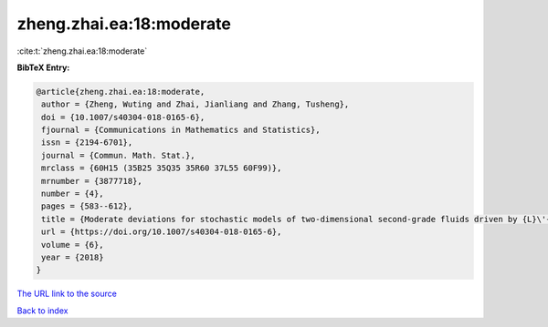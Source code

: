 zheng.zhai.ea:18:moderate
=========================

:cite:t:`zheng.zhai.ea:18:moderate`

**BibTeX Entry:**

.. code-block:: bibtex

   @article{zheng.zhai.ea:18:moderate,
    author = {Zheng, Wuting and Zhai, Jianliang and Zhang, Tusheng},
    doi = {10.1007/s40304-018-0165-6},
    fjournal = {Communications in Mathematics and Statistics},
    issn = {2194-6701},
    journal = {Commun. Math. Stat.},
    mrclass = {60H15 (35B25 35Q35 35R60 37L55 60F99)},
    mrnumber = {3877718},
    number = {4},
    pages = {583--612},
    title = {Moderate deviations for stochastic models of two-dimensional second-grade fluids driven by {L}\'{e}vy noise},
    url = {https://doi.org/10.1007/s40304-018-0165-6},
    volume = {6},
    year = {2018}
   }
`The URL link to the source <ttps://doi.org/10.1007/s40304-018-0165-6}>`_


`Back to index <../By-Cite-Keys.html>`_
